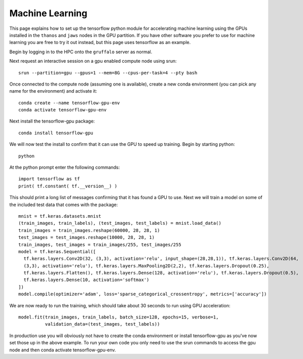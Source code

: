 Machine Learning
================

This page explains how to set up the tensorflow python module for accelerating machine learning using the
GPUs installed in the ``thanos`` and ``jaws`` nodes in the GPU partition. If you have other software
you prefer to use for machine learning you are free to try it out instead, but this page uses tensorflow
as an example.

Begin by logging in to the HPC onto the ``gruffalo`` server as normal.

Next request an interactive session on a gpu enabled compute node using srun::

  srun --partition=gpu --gpus=1 --mem=8G --cpus-per-task=4 --pty bash

Once connected to the compute node (assuming one is available), create a new conda environment
(you can pick any name for the environment) and activate it::

  conda create --name tensorflow-gpu-env
  conda activate tensorflow-gpu-env

Next install the tensorflow-gpu package::

  conda install tensorflow-gpu

We will now test the install to confirm that it can use the GPU to speed up training.
Begin by starting python::

  python

At the python prompt enter the following commands::

  import tensorflow as tf
  print( tf.constant( tf.__version__) )
 
This should print a long list of messages confirming that it has found a GPU to use.
Next we will train a model on some of the included test data that comes with the package::

  mnist = tf.keras.datasets.mnist
  (train_images, train_labels), (test_images, test_labels) = mnist.load_data()
  train_images = train_images.reshape(60000, 28, 28, 1)
  test_images = test_images.reshape(10000, 28, 28, 1)
  train_images, test_images = train_images/255, test_images/255
  model = tf.keras.Sequential([
    tf.keras.layers.Conv2D(32, (3,3), activation='relu', input_shape=(28,28,1)), tf.keras.layers.Conv2D(64, 
    (3,3), activation='relu'), tf.keras.layers.MaxPooling2D(2,2), tf.keras.layers.Dropout(0.25), 
    tf.keras.layers.Flatten(), tf.keras.layers.Dense(128, activation='relu'), tf.keras.layers.Dropout(0.5), 
    tf.keras.layers.Dense(10, activation='softmax')
  ])
  model.compile(optimizer='adam', loss='sparse_categorical_crossentropy', metrics=['accuracy'])

We are now ready to run the training, which should take about 30 seconds to run using GPU acceleration::

  model.fit(train_images, train_labels, batch_size=128, epochs=15, verbose=1,
            validation_data=(test_images, test_labels))

In production use you will obviously not have to create the conda environment or install tensorflow-gpu as you've now set those up in the above example. To run your own code you only need to use the srun commands to access the gpu node and then conda activate tensorflow-gpu-env.


.. raw:: html
   
   <script defer data-domain="cropdiversity.ac.uk" src="https://plausible.hutton.ac.uk/js/plausible.js"></script>
